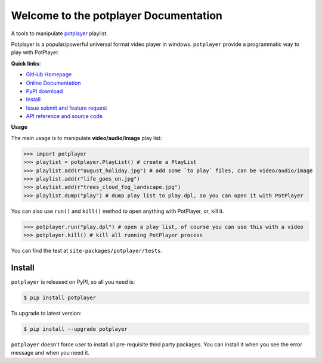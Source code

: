 Welcome to the potplayer Documentation
===================================================================================================

A tools to manipulate `potplayer <https://potplayer.daum.net/>`_ playlist.

Potplayer is a popular/powerful universal format video player in windows. ``potplayer`` provide a programmatic way to play with PotPlayer.


**Quick links**:

- `GitHub Homepage <https://github.com/MacHu-GWU/potplayer-project>`_
- `Online Documentation <https://pypi.python.org/pypi/potplayer>`_
- `PyPI download <https://pypi.python.org/pypi/potplayer>`_
- `Install <install_>`_
- `Issue submit and feature request <https://github.com/MacHu-GWU/potplayer-project/issues>`_
- `API reference and source code <http://www.wbh-doc.com.s3.amazonaws.com/potplayer/py-modindex.html>`_


**Usage**

The main usage is to manipulate **video/audio/image** play list:

.. code-block:: python

	>>> import potplayer
	>>> playlist = potplayer.PlayList() # create a PlayList
	>>> playlist.add(r"august_holiday.jpg") # add some `to play` files, can be video/audio/image
	>>> playlist.add(r"life_goes_on.jpg")
	>>> playlist.add(r"trees_cloud_fog_landscape.jpg")
	>>> playlist.dump("play") # dump play list to play.dpl, so you can open it with PotPlayer

You can also use ``run()`` and ``kill()`` method to open anything with PotPlayer, or, kill it.

.. code-block:: python

	>>> potplayer.run("play.dpl") # open a play list, of course you can use this with a video
	>>> potplayer.kill() # kill all running PotPlayer process

You can find the test at ``site-packages/potplayer/tests``.


.. _install:

Install
---------------------------------------------------------------------------------------------------
``potplayer`` is released on PyPI, so all you need is:

.. code-block:: console

	$ pip install potplayer

To upgrade to latest version:

.. code-block:: console
	
	$ pip install --upgrade potplayer

``potplayer`` doesn't force user to install all pre-requisite third party packages. You can install it when you see the error message and when you need it.
